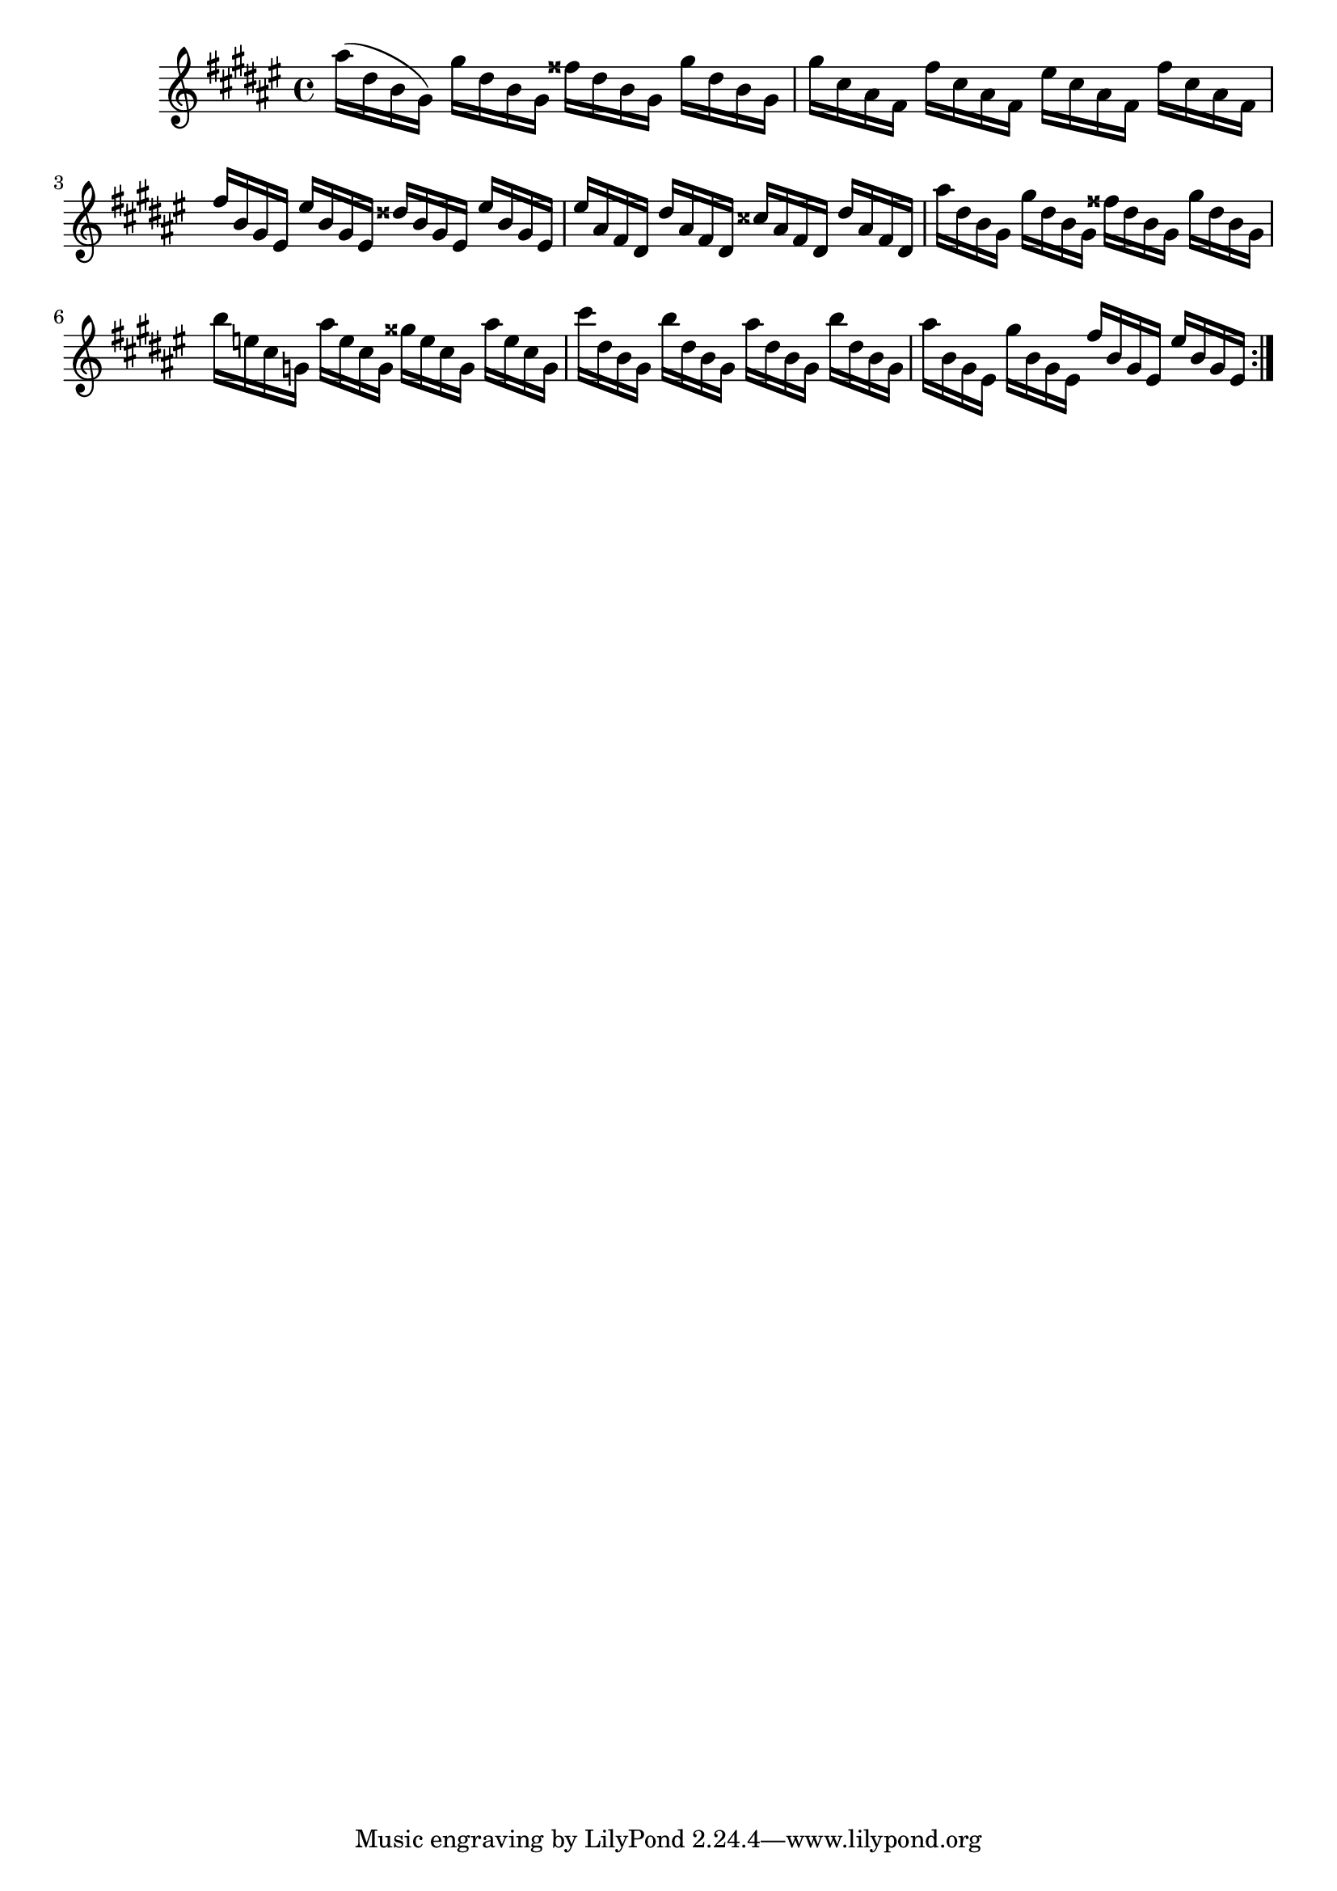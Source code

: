 \version "2.18.2"
%{ including a transposition line here because while alttp and most of the 2d games are in F#(or Gb) major, 
oot and other 3d games are in F major %}
\transpose fis fis { 
  \relative {
    \key fis \major 
    ais''16( dis, b gis)
    gis' dis b gis
    fisis' dis b gis
    gis' dis b gis |

    gis' cis, ais fis
    fis' cis ais fis
    eis'   cis ais fis
    fis' cis ais fis |

    fis' b,  gis eis
    eis' b  gis eis
    disis' b  gis eis
    eis' b  gis eis |

    eis' ais, fis dis
    dis' ais fis dis
    cisis' ais fis dis
    dis' ais fis dis |

    ais'' dis, b gis
    gis' dis b gis
    fisis' dis b gis
    gis' dis b gis |

    b' e, cis g
    ais' e cis g
    gisis' e cis g
    ais' e cis g |

    cis' dis, b gis
    b' dis, b gis
    ais' dis, b gis
    b' dis, b gis |

    ais' b, gis eis 
    gis' b, gis eis 
    fis' b, gis eis 
    eis' b gis eis 
    \bar ":|."
  }
}
